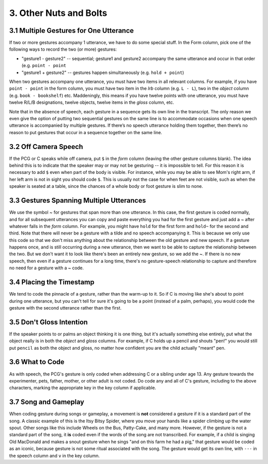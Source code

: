 .. _g1-3:

***********************
3. Other Nuts and Bolts 
***********************

.. _g1-3-1:

3.1 Multiple Gestures for One Utterance
=======================================

If two or more gestures accompany 1 utterance, we have to do some special stuff. In the Form column, pick one of the following ways to record the two (or more) gestures: 

* "gesture1 - gesture2" -- sequential; gesture1 and gesture2 accompany the same utterance and occur in that order (e.g. ``point - point``

* "gesture1 + gesture2" -- gestures happen simultaneously (e.g. ``hold + point``)

When two gestures accompany one utterance, you must have two items in all relevant columns. For example, if you have ``point - point`` in the form column, you must have two item in the *lrb* column (e.g. ``L - L``), two in the *object* column (e.g. ``book - bookshelf``) etc. Maddeningly, this means if you have twelve points with one utterance, you must have twelve R/L/B designations, twelve objects, twelve items in the *gloss* column, etc.

Note that in the absence of speech, each gesture in a sequence gets its own line in the transcript. The only reason we even give the option of putting two sequential gestures on the same line is to accommodate occasions when one speech utterance is accompanied by multiple gestures. If there’s no speech utterance holding them together, then there’s no reason to put gestures that occur in a sequence together on the same line.

.. _g1-3-2:

3.2 Off Camera Speech
=====================

If the PCG or C speaks while off camera, put ``$`` in the *form* column (leaving the other gesture columns blank). The idea behind this is to indicate that the speaker may or may not be gesturing -- it is impossible to tell. For this reason it is necessary to add ``$`` even when part of the body is visible. For instance, while you may be able to see Mom's right arm, if her left arm is not in sight you should code ``$``. This is usually not the case for when feet are not visible, such as when the speaker is seated at a table, since the chances of a whole body or foot gesture is slim to none.

.. _g1-3-3:

3.3 Gestures Spanning Multiple Utterances
=========================================

We use the symbol ~ for gestures that span more than one utterance. In this case, the first gesture is coded normally, and for all subsequent utterances you can copy and paste everything you had for the first gesture and just add a ~ after whatever falls in the *form* column. For example, you might have ``hold`` for the first form and ``hold~`` for the second and third. Note that there will never be a gesture with a tilde and no speech accompanying it. This is because we only use this code so that we don't miss anything about the relationship between the old gesture and new speech. If a gesture happens once, and is still occurring during a new utterance, then we want to be able to capture the relationship between the two. But we don't want it to look like there's been an entirely new gesture, so we add the ~. If there is no new speech, then even if a gesture continues for a long time, there's no gesture-speech relationship to capture and therefore no need for a gesture with a ~ code.

.. _g1-3-4:

3.4 Placing the Timestamp
=========================

We tend to code the pinnacle of a gesture, rather than the warm-up to it. So if C is moving like she's about to point during one utterance, but you can't tell for sure it's going to be a point (instead of a palm, perhaps), you would code the gesture with the second utterance rather than the first.

.. _g1-3-5:

3.5 Don't Gloss Intention
=========================

If the speaker points to or palms an object thinking it is one thing, but it's actually something else entirely, put what the object really is in both the *object* and *gloss* columns. For example, if C holds up a pencil and shouts "pen!" you would still put ``pencil`` as both the object and gloss, no matter how confident you are the child actually "meant" pen.

.. _g1-3-6:

3.6 What to Code
================

As with speech, the PCG's gesture is only coded when addressing C or a sibling under age 13. Any gesture towards the experimenter, pets, father, mother, or other adult is not coded. Do code any and all of C's gesture, including to the above characters, marking the appropriate key in the key column if applicable.

.. _g1-3-7:

3.7 Song and Gameplay
======================

When coding gesture during songs or gameplay, a movement is **not** considered a gesture if it is a standard part of the song. A classic example of this is the Itsy Bitsy Spider, where you move your hands like a spider climbing up the water spout. Other songs like this include Wheels on the Bus, Patty-Cake, and many more. However, if the gesture is not a standard part of the song, it **is** coded even if the words of the song are not transcribed. For example, if a child is singing Old MacDonald and makes a snout gesture when he sings "and on this farm he had a pig," that gesture would be coded as an iconic, because gesture is not some ritual associated with the song. The gesture would get its own line, with ``---`` in the speech column and ``v`` in the key column.
 
